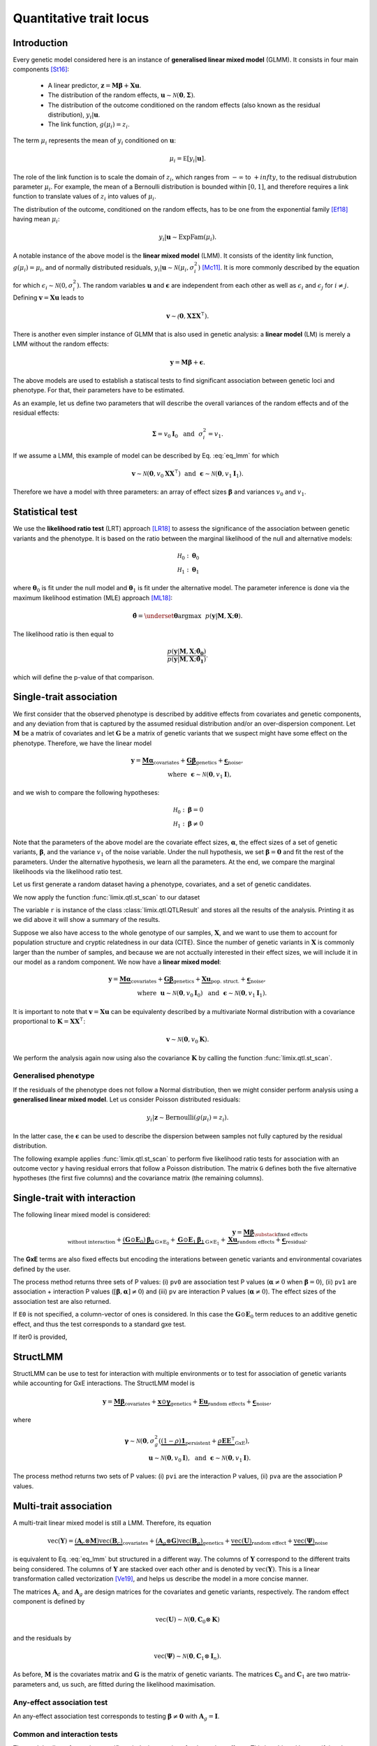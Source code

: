 ************************
Quantitative trait locus
************************


Introduction
^^^^^^^^^^^^

Every genetic model considered here is an instance of **generalised linear mixed model** (GLMM).
It consists in four main components [St16]_:

    - A linear predictor, :math:`\mathbf z = \mathbf M\boldsymbol\beta + \mathbf X\mathbf u`.
    - The distribution of the random effects, :math:`\mathbf u \sim \mathcal N(\mathbf 0, \boldsymbol\Sigma)`.
    - The distribution of the outcome conditioned on the random effects (also known as the residual distribution), :math:`y_i | \mathbf u`.
    - The link function, :math:`g(\mu_i) = z_i`.

The term :math:`\mu_i` represents the mean of :math:`y_i` conditioned on :math:`\mathbf u`:

.. math::

    \mu_i = \mathbb E[y_i | \mathbf u].

The role of the link function is to scale the domain of :math:`z_i`, which ranges from :math:`-\infty` to :math:`+infty`,
to the redisual distrubution parameter :math:`\mu_i`.
For example, the mean of a Bernoulli distribution is bounded within :math:`[0, 1]`, and therefore requires a link
function to translate values of :math:`z_i` into values of :math:`\mu_i`.

The distribution of the outcome, conditioned on the random effects, has to be one from the
exponential family [Ef18]_ having mean :math:`\mu_i`:

.. math::

    y_i | \mathbf u \sim \text{ExpFam}(\mu_i).

A notable instance of the above model is the **linear mixed model** (LMM).
It consists of the identity link function, :math:`g(\mu_i) = \mu_i`, and of normally distributed
residuals, :math:`y_i | \mathbf u \sim \mathcal N(\mu_i, \sigma_i^2)` [Mc11]_.
It is more commonly described by the equation

.. math::
    :label: eq_lmm

    \mathbf y = \mathbf M\boldsymbol\beta + \mathbf X\mathbf u + \boldsymbol\epsilon,

for which :math:`\epsilon_i\sim\mathcal N(0, \sigma_i^2)`.
The random variables :math:`\mathbf u` and :math:`\boldsymbol\epsilon` are independent
from each other as well as :math:`\epsilon_i` and :math:`\epsilon_j` for :math:`i\neq j`.
Defining :math:`\mathbf v = \mathbf X\mathbf u` leads to

.. math::

    \mathbf v \sim \mathcal(\mathbf 0, \mathbf X\boldsymbol\Sigma\mathbf X^{\intercal}).

There is another even simpler instance of GLMM that is also used in genetic analysis:
a **linear model** (LM) is merely a LMM without the random effects:

.. math::

    \mathbf y = \mathbf M\boldsymbol\beta + \boldsymbol\epsilon.

The above models are used to establish a statiscal tests to find significant association between
genetic loci and phenotype.
For that, their parameters have to be estimated.

As an example, let us define two parameters that will describe the overall variances of the random effects
and of the residual effects:

.. math::

    \boldsymbol\Sigma = v_0\mathbf I_0 ~~\text{and}~~
    \sigma_i^2 = v_1.

If we assume a LMM, this example of model can be described by Eq. :eq:`eq_lmm` for which

.. math::

    \mathbf v\sim\mathcal N(\mathbf 0, v_0\mathbf X\mathbf X^{\intercal}) ~~\text{and}~~
    \boldsymbol\epsilon\sim\mathcal N(\mathbf 0, v_1\mathbf I_1).

Therefore we have a model with three parameters: an array of effect sizes :math:`\boldsymbol\beta`
and variances :math:`v_0` and :math:`v_1`.

Statistical test
^^^^^^^^^^^^^^^^

We use the **likelihood ratio test** (LRT) approach [LR18]_ to assess the significance of the association
between genetic variants and the phenotype.
It is based on the ratio between the marginal likelihood of the null and alternative models:

.. math::

    \mathcal H_0: \boldsymbol\theta_0\\
    \mathcal H_1: \boldsymbol\theta_1

where :math:`\boldsymbol\theta_0` is fit under the null model and :math:`\boldsymbol\theta_1` is fit under the alternative model.
The parameter inference is done via the maximum likelihood estimation (MLE) approach [ML18]_:

.. math::

    \boldsymbol{\hat{\theta}} = \underset{\boldsymbol\theta}{\mathrm{argmax}}~~
        p(\mathbf y | \mathbf M, \mathbf X; \boldsymbol\theta).

The likelihood ratio is then equal to

.. math::

    \frac{p(\mathbf y| \mathbf M, \mathbf X; \boldsymbol{\hat{\theta_0}})}
        {p(\mathbf y| \mathbf M, \mathbf X; \boldsymbol{\hat{\theta_1}})}.

which will define the p-value of that comparison.

Single-trait association
^^^^^^^^^^^^^^^^^^^^^^^^

We first consider that the observed phenotype is described by additive effects from covariates
and genetic components, and any deviation from that is captured by the assumed residual
distribution and/or an over-dispersion component.
Let :math:`\mathbf M` be a matrix of covariates and let :math:`\mathbf G` be a matrix of genetic variants that
we suspect might have some effect on the phenotype.
Therefore, we have the linear model

.. math::

    \mathbf y = \underbrace{\mathbf M\boldsymbol\alpha}_{\text{covariates}}+
    \underbrace{\mathbf G\boldsymbol\beta}_{\text{genetics}}+
    \underbrace{\boldsymbol\epsilon}_{\text{noise}},\\
    \text{where}~~\boldsymbol\epsilon\sim\mathcal N(\mathbf 0, v_1\mathbf I),~~~~~~

and we wish to compare the following hypotheses:

.. math::

    \mathcal H_0: \boldsymbol\beta = 0\\
    \mathcal H_1: \boldsymbol\beta \neq 0

Note that the parameters of the above model are the covariate effect sizes, :math:`\boldsymbol\alpha`, the effect sizes of a set of genetic variants, :math:`\boldsymbol\beta`, and
the variance :math:`v_1` of the noise variable.
Under the null hypothesis, we set :math:`\boldsymbol\beta=\mathbf 0` and fit the rest of the parameters.
Under the alternative hypothesis, we learn all the parameters.
At the end, we compare the marginal likelihoods via the likelihood ratio test.

Let us first generate a random dataset having a phenotype, covariates, and a set
of genetic candidates.

.. doctest::

    >>> from numpy.random import RandomState
    >>> from numpy import dot, ones, stack
    >>> from pandas import DataFrame
    >>>
    >>> random = RandomState(1)
    >>>
    >>> # 25 samples
    >>> n = 25
    >>>
    >>> # genetic variants
    >>> snps = (random.rand(n, 4) < 0.2).astype(float)
    >>>
    >>> #phenotype
    >>> y = random.randn(n)
    >>>
    >>> # offset
    >>> offset = ones(n)
    >>> # age
    >>> age = random.randint(16, 75, n)
    >>> M = DataFrame(stack([offset, age], axis=1), columns=["offset", "age"])
    >>> print(M.head())
        offset      age
    0  1.00000 49.00000
    1  1.00000 18.00000
    2  1.00000 36.00000
    3  1.00000 35.00000
    4  1.00000 64.00000

We now apply the function :func:`limix.qtl.st_scan` to our dataset

.. doctest::

    >>> from limix.qtl import st_scan
    >>>
    >>> r = st_scan(snps, y, 'normal', M=M, verbose=False)
    >>> print(r)
    Variants
    --------
            effsizes  effsizes_se  pvalues
    count         4            4        4
    mean   -0.28530      0.28270  0.51540
    std     0.37510      0.04897  0.49548
    min    -0.79864      0.23277  0.02219
    25%    -0.44725      0.25768  0.12263
    50%    -0.17812      0.27441  0.53896
    75%    -0.01616      0.29944  0.93172
    max     0.01366      0.34920  0.96147
    <BLANKLINE>
    Covariate effect sizes for H0
    -----------------------------
         age   offset
     0.02016 -0.81859

The variable ``r`` is instance of the class :class:`limix.qtl.QTLResult` and stores all the results of the analysis.
Printing it as we did above it will show a summary of the results.

Suppose we also have access to the whole genotype of our samples, :math:`\mathbf X`,
and we want to use them
to account for population structure and cryptic relatedness in our data (CITE).
Since the number of genetic variants in :math:`\mathbf X` is commonly larger than the number
of samples, and because we are not acctually interested in their effect sizes, we will include
it in our model as a random component.
We now have a **linear mixed model**:

.. math::

    \mathbf y = \underbrace{\mathbf M\boldsymbol\alpha}_{\text{covariates}}+
    \underbrace{\mathbf G\boldsymbol\beta}_{\text{genetics}}+
    \underbrace{\mathbf X\mathbf u}_{\text{pop. struct.}}+
    \underbrace{\boldsymbol\epsilon}_{\text{noise}},\\
    \text{where}~~
        \mathbf u\sim\mathcal N(\mathbf 0, v_0\mathbf I_0) ~~\text{and}
    ~~\boldsymbol\epsilon\sim\mathcal N(\mathbf 0, v_1\mathbf I_1).

It is important to note that :math:`\mathbf v=\mathbf X\mathbf u` can be equivalenty described
by a multivariate Normal distribution with a covariance proportional to
:math:`\mathbf K = \mathbf X\mathbf X^{\intercal}`:

.. math::

    \mathbf v \sim \mathcal N(\mathbf 0, v_0\mathbf K).

We perform the analysis again now using also the covariance :math:`\mathbf K` by calling the function :func:`limix.qtl.st_scan`.

.. doctest::

    >>> from limix.stats import linear_kinship
    >>>
    >>> # Whole genotype of each sample.
    >>> X = random.randn(n, 50)
    >>> # Estimate a kinship relationship betweem samples.
    >>> K = linear_kinship(X, verbose=False)
    >>>
    >>> model = st_scan(X, y, 'normal', K, M=M, verbose=False)
    >>> print(model.variant_pvalues.to_dataframe().head()) # doctest: +FLOAT_CMP
                    pv
    candidate
    0          0.72152
    1          0.61718
    2          0.44223
    3          0.94542
    4          0.40416
    >>> print(model.variant_effsizes.to_dataframe().head()) # doctest: +FLOAT_CMP
               effsizes
    candidate
    0           0.04675
    1          -0.05855
    2          -0.09668
    3           0.00746
    4           0.12734
    >>> print(model.variant_effsizes_se.to_dataframe().head()) # doctest: +FLOAT_CMP
               effsizes std
    candidate
    0               0.13116
    1               0.11713
    2               0.12582
    3               0.10899
    4               0.15264
    >>> print(model) # doctest: +FLOAT_CMP
    Variants
    --------
           effsizes  effsizes_se  pvalues
    count        50           50       50
    mean    0.00412      0.12327  0.51505
    std     0.12437      0.01564  0.29979
    min    -0.25728      0.09544  0.01043
    25%    -0.08632      0.11008  0.31724
    50%     0.00039      0.12209  0.50611
    75%     0.07436      0.13173  0.76775
    max     0.31626      0.16753  0.97555
    <BLANKLINE>
    Covariate effect sizes for H0
    -----------------------------
         age   offset
     0.02016 -0.81859


Generalised phenotype
~~~~~~~~~~~~~~~~~~~~~

If the residuals of the phenotype does not follow a Normal distribution, then we might consider
perform analysis using a **generalised linear mixed model**.
Let us consider Poisson distributed residuals:

.. math::

    y_i | \mathbf z \sim \text{Bernoulli}(g(\mu_i)=z_i).

In the latter case, the :math:`\boldsymbol\epsilon` can be used to describe the dispersion
between samples not fully captured by the residual distribution.

The following example applies :func:`limix.qtl.st_scan` to perform five
likelihood ratio tests for association with an outcome vector ``y`` having
residual errors that follow a Poisson distribution.
The matrix ``G`` defines both the five alternative hypotheses
(the first five columns) and the covariance matrix (the remaining columns).

.. doctest::

    >>> from numpy import exp, sqrt
    >>> from numpy.random import RandomState
    >>> from limix.qtl import st_scan
    >>>
    >>> random = RandomState(0)
    >>>
    >>> G = random.randn(25, 50) / sqrt(50)
    >>> beta = 0.01 * random.randn(50)
    >>>
    >>> z = dot(G, beta) + 0.1 * random.randn(25)
    >>> z += dot(G[:, 0], 1) # causal SNP
    >>>
    >>> y = random.poisson(exp(z))
    >>>
    >>> candidates = G[:, :5]
    >>> K = linear_kinship(G[:, 5:], verbose=False)
    >>> model = st_scan(candidates, y, 'poisson', K, verbose=False)
    >>>
    >>> print(model.variant_pvalues.to_dataframe()) # doctest: +FLOAT_CMP
                    pv
    candidate
    0          0.21645
    1          0.44194
    2          0.48394
    3          0.23413
    4          0.69534
    >>> print(model.variant_effsizes.to_dataframe()) # doctest: +FLOAT_CMP
               effsizes
    candidate
    0           1.62727
    1          -1.02366
    2          -1.23573
    3           1.97540
    4          -0.53729
    >>> print(model.variant_effsizes_se.to_dataframe()) # doctest: +FLOAT_CMP
               effsizes std
    candidate
    0               1.31655
    1               1.33129
    2               1.76537
    3               1.66030
    4               1.37198
    >>> print(model) # doctest: +FLOAT_CMP
    Variants
    --------
           effsizes  effsizes_se  pvalues
    count         5            5        5
    mean    0.16120      1.48910  0.41436
    std     1.52348      0.20859  0.19761
    min    -1.23573      1.31655  0.21645
    25%    -1.02366      1.33129  0.23413
    50%    -0.53729      1.37198  0.44194
    75%     1.62727      1.66030  0.48394
    max     1.97540      1.76537  0.69534
    <BLANKLINE>
    Covariate effect sizes for H0
    -----------------------------
      offset
    -0.01412

Single-trait with interaction
^^^^^^^^^^^^^^^^^^^^^^^^^^^^^

The following linear mixed model is considered:

.. math::

    \mathbf{y} =
    \underbrace{\mathbf M\boldsymbol\beta}_
            {\substack{\text{fixed effects}\\ \text{without interaction}}}+
    \underbrace{(\mathbf G\odot\mathbf E_0)\boldsymbol\beta_0}_{\mathrm G\times\mathrm E_0} +
    \underbrace{\mathbf G\odot\mathbf E_1\boldsymbol\beta_1}_{\mathrm G\times\mathrm E_1} +
    \underbrace{\mathbf X\mathbf{u}}_{\text{random effects}}+
    \underbrace{\boldsymbol{\epsilon}}_{\text{residual}}.

The **GxE** terms are also fixed effects but encoding the interations between genetic variants and environmental covariates
defined by the user.

.. doctest::

    >>> from numpy import concatenate, newaxis
    >>> from limix.qtl import st_iscan
    >>> # generate interacting variables (environment)
    >>> random = RandomState(1)
    >>> E = random.randn(y.shape[0], 1)
    >>>
    >>> # add additive environment as covariate
    >>> ME = concatenate([M, E], axis=1)
    >>>
    >>> snps = random.randn(n, 100)
    >>>
    >>> # interaction test
    >>> res = st_iscan(snps, y[:, newaxis], M=ME, E1=E, verbose=False)
    >>> print(res.head())
           pv1      pv0       pv    beta0  beta0_ste     lrt1     lrt0      lrt
    0  0.14584  0.06186  0.54644  0.36731    0.19671  3.85044  3.48671  0.36373
    1  0.81134  0.52514  0.90466  0.13994    0.22022  0.41813  0.40378  0.01435
    2  0.74902  0.45885  0.86414  0.17079    0.23056  0.57798  0.54871  0.02928
    3  0.77165  0.79650  0.50141 -0.05915    0.22937  0.51845  0.06650  0.45195
    4  0.81176  0.64857  0.64725  0.09675    0.21229  0.41709  0.20770  0.20939


The process method returns three sets of P values:
(i) ``pv0`` are association test P values (:math:`\boldsymbol{\alpha}\neq{0}` when
:math:`\boldsymbol{\beta}={0}`),
(ii) ``pv1`` are association + interaction P values
(:math:`\left[\boldsymbol{\beta}, \boldsymbol{\alpha}\right]\neq{0}`) and
(iii) ``pv`` are interaction P values (:math:`\boldsymbol{\alpha}\neq{0}`).
The effect sizes of the association test are also returned.

If ``E0`` is not specified, a column-vector of ones is considered.
In this case the :math:`\mathbf G\odot\mathbf E_0` term reduces to an additive genetic effect,
and thus the test corresponds to a standard gxe test.

If iter0 is provided,

.. doctest::

    >>> # generate interacting variables to condition on
    >>> E0 = random.randn(y.shape[0], 1)
    >>>
    >>> # generate interacting variables to test
    >>> E1 = random.randn(y.shape[0], 1)
    >>>
    >>> # add additive environment as covariate
    >>> ME = concatenate([M, E0, E1], axis=1)
    >>>
    >>> # interaction test
    >>> r = st_iscan(snps, y[:, newaxis], M=ME, E1=E1, E0=E0, verbose=False)
    >>> print(r.head())
           pv1      pv0       pv     lrt1     lrt0      lrt
    0  0.36534  0.22031  0.47451  2.01383  1.50237  0.51146
    1  0.28558  0.15232  0.49876  2.50648  2.04891  0.45757
    2  0.18256  0.07701  0.60042  3.40136  3.12700  0.27436
    3  0.61833  0.57460  0.42139  0.96148  0.31504  0.64644
    4  0.71350  0.47786  0.67886  0.67515  0.50374  0.17142



StructLMM
^^^^^^^^^

StructLMM can be use to test for interaction with multiple environments or
to test for association of genetic variants while accounting for GxE interactions.
The StructLMM model is

.. math::
    \mathbf{y}=
    \underbrace{\mathbf{M}\boldsymbol\beta}_{\text{covariates}}+
    \underbrace{\mathbf{x}\odot\boldsymbol\gamma}_{\text{genetics}}+
    \underbrace{\mathbf E\mathbf u}_{\text{random effects}}+
    \underbrace{\boldsymbol\epsilon}_{\text{noise}},

where

.. math::
    \boldsymbol\gamma\sim\mathcal N(\mathbf 0,
    \sigma^2_g(\underbrace{(1-\rho)\mathbf 1}_{\text{persistent}}
        + \underbrace{\rho\mathbf E\mathbf E^{\intercal}}_{\text{GxE}}),\\
    \mathbf u\sim\mathcal N(\mathbf 0, v_0\mathbf I),
    ~~\text{and}~~
    \boldsymbol\epsilon\sim\mathcal N(\mathbf 0, v_1\mathbf I).

.. doctest::

    >>> from limix.qtl import st_sscan
    >>>
    >>> E = random.randn(y.shape[0], 10)
    >>>
    >>> r = st_sscan(snps[:, :5], y[:, newaxis], E, tests=['inter', 'assoc'],
    ...              verbose=False)
    >>> print(r.head())
           pvi      pva
    0  0.05753  0.05925
    1  0.14415  0.17995
    2  0.22886  0.34244
    3  0.69552  0.82283
    4  0.59211  0.82515


The process method returns two sets of P values:
(i) ``pvi`` are the interaction P values,
(ii) ``pva`` are the association P values.


Multi-trait association
^^^^^^^^^^^^^^^^^^^^^^^

A multi-trait linear mixed model is still a LMM.
Therefore, its equation

.. math::

    \text{vec}(\mathbf{Y}) =
    \underbrace{(\mathbf A_c \otimes \mathbf M) \text{vec}(\mathbf B_c)}_{\text{covariates}}+
    \underbrace{(\mathbf A_g \otimes \mathbf G) \text{vec}(\mathbf B_g)}_{\text{genetics}}+
    \underbrace{\text{vec}(\mathbf U)}_{\text{random effect}}+
    \underbrace{\text{vec}(\boldsymbol\Psi)}_{\text{noise}}

is equivalent to Eq. :eq:`eq_lmm` but structured in a different way.
The columns of :math:`\mathbf Y` correspond to the different traits being
considered.
The columns of :math:`\mathbf Y` are stacked over each other and is denoted by
:math:`\text{vec}(\mathbf Y)`.
This is a linear transformation called vectorization [Ve19]_, and helps us
describe the model in a more concise manner.

The matrices :math:`\mathbf A_c` and :math:`\mathbf A_g` are design matrices for
the covariates and genetic variants, respectively.
The random effect component is defined by

.. math::

    \text{vec}(\mathbf U)\sim\mathcal N(\mathbf 0, \mathbf C_0\otimes\mathbf K)

and the residuals by

.. math::

    \text{vec}(\boldsymbol\Psi)\sim\mathcal N(\mathbf 0, \mathbf C_1\otimes\mathbf I_n).

As before, :math:`\mathbf M` is the covariates matrix and :math:`\mathbf G` is the matrix
of genetic variants.
The matrices :math:`\mathbf C_0` and :math:`\mathbf C_1` are two matrix-parameters and,
us such, are fitted during the likelihood maximisation.

Any-effect association test
~~~~~~~~~~~~~~~~~~~~~~~~~~~

An any-effect association test corresponds to testing
:math:`\boldsymbol\beta\neq\mathbf 0` with :math:`\mathbf A_g = \mathbf I`.

.. doctest::

    >>> from limix.qtl import mt_scan
    >>> from numpy import eye
    >>>
    >>> p = 4
    >>> Y = random.randn(y.shape[0], p)
    >>>
    >>> Asnps = eye(p)
    >>> r = mt_scan(G, Y, M=M, Asnps=Asnps, K=K, verbose=False)
    >>> print(r.head())
            pv      lrt
    0  0.79718  1.66438
    1  0.16840  6.44334
    2  0.30726  4.81090
    3  0.46639  3.57615
    4  0.40613  3.99906


Common and interaction tests
~~~~~~~~~~~~~~~~~~~~~~~~~~~~

The module allows for testing specific trait design matrices for the variant effects.
This is achieved by specifying the two trait design to compare, namely ``Asnps`` and ``Asnps0``.

In the example below we instantiate this principle to test for departures from
a same effect model (same effect size for all analyzed traits).

In this example, the choices of ``Asnps`` and ``Asnps0``
are ``sp.eye(P)`` and ``sp.ones([P, 1])``, respectively.

.. doctest::

    >>> Asnps0 = eye(p)
    >>> r = mt_scan(G, Y, K=K, Ac=None, Asnps=Asnps, Asnps0=Asnps0, verbose=False)
    >>> print(r.head())
           pv1      pv0       pv     lrt1     lrt0      lrt
    0  0.79947  0.79947      nan  1.65169  1.65169  0.00000
    1  0.15318  0.15318      nan  6.69035  6.69035  0.00000
    2  0.27312  0.27312      nan  5.14113  5.14113  0.00000
    3  0.41205  0.41205      nan  3.95560  3.95560  0.00000
    4  0.39952  0.39952      nan  4.04825  4.04825  0.00000

The process method returns three sets of P values:
(i) ``pv0`` are P values for the association test with snp trait design `Asnps0`,
(ii) ``pv1`` are P values for the association test with snp trait design `Asnps1`,
(iii) ``pv`` are P values for the test `Asnps1` vs `Asnps0`.

In the specific example, these are the P values for
a same-effect association test,
an any-effect association test,
and an any-vs-same effect test.


.. where :math:`\mathbf u \sim \mathcal N(\mathbf 0, \sigma_u^2\mathrm I)` is a
.. vector of random effects and :math:`\epsilon_i` are iid Normal random
.. variables with zero-mean and variance :math:`\sigma_e^2` each.
.. Covariates are defined by the columns of :math:`\mathbf M`, and
.. :math:`\mathbf X` commonly contain all genetic variants of each sample.

.. The outcome-vector is thus distributed according to

.. .. math::

..     \mathbf y \sim \mathcal N(\mathbf M\boldsymbol\beta_0,
..                               \sigma_u^2 \mathbf X \mathbf X^{\intercal}
..                               + \sigma_e^2\mathrm I).

.. The parameters :math:`\boldsymbol\beta_0`, :math:`\sigma_u`, and
.. :math:`\sigma_{\epsilon}` are estimated via the maximum likelihood estimation
.. (MLE) approach under the null hypothesis just defined.

.. The alternative hypothesis for single-variant testing consists in the addition
.. of a fixed-effect size :math:`\beta_1`:

.. .. math::

..     \mathbf y = \mathbf M\boldsymbol\beta_1 + \mathbf g\beta_1
..         + \mathbf X\mathbf u + \boldsymbol\epsilon.

.. The parameter :math:`\beta_1` multiplies a given vector :math:`\mathbf g`,
.. typically representing a genetic locus of interest.
.. The parameters :math:`\boldsymbol\beta_0`, :math:`\beta_1`,
.. :math:`\sigma_u`, and :math:`\sigma_{\epsilon}` are estimated via MLE under
.. the alternative hypothesis.
.. The comparison of the two marginal likelihoods learnt under the null and alternative
.. hypotheses allows us to perform a likelihood ratio test [LRT]_.

.. We now show how to use limix to perform association tests using
.. linear mixed models.
.. The outcome-vector is given by ``y``.
.. The covariance matrix is defined by the ``kinship`` variable.
.. We do not provide any covariate.
.. In that case, the function :func:`limix.qtl.st_scan` we call will internally add
.. a covariate of ones to be multiplied by the offset parameter.
.. Finally, we pass a matrix ``candidates`` of four columns representing four
.. alternative hypotheses to be tested:


.. The above example prints the estimated p-value, effect size, and standard
.. error of the effect size of each variant.
.. It also shows a summary of the result by printing the variable ``model``, an
.. instance of the :class:`limix.qtl.QTLModel` class.

.. A **generalised linear mixed model** (GLMM) [McC89]_ [McC11]_ in an extension of a LMM
.. that allows for residual errors distributed according to an exponential-family
.. distribution [ExFam]_.
.. Let us replace :math:`\mathbf y` in the LMM equation by :math:`\mathbf z`, and
.. define the outcome-vector as

.. .. math::

..     y_i ~|~ z_i \sim \text{ExpFam}(\mu_i = g(z_i)).

.. The multivariate Normal distribution :math:`\mathbf z` is
.. considered a latent (unobserved) variable.
.. The :math:`\mu_i` variable is the parameter defining the expected value of a
.. distribution :math:`\text{ExpFam}(\cdot)`.
.. It is defined via a link function :math:`g(\cdot)`, which converts the interval
.. of :math:`z_i` (real numbers) to the appropriate interval for :math:`\mu_i`.




.. Import modules and data.

.. .. testcode::

..     import os
..     import numpy as np
..     from numpy.random import RandomState
..     import pandas as pd
..     import scipy as sp
..     import scipy.linalg as la
..     from limix_core.util.preprocess import gaussianize
..     from limix_lmm import download, unzip
..     from pandas_plink import read_plink
..     random = RandomState(1)

..     # download data
..     download("http://www.ebi.ac.uk/~casale/data_structlmm.zip")
..     unzip("data_structlmm.zip")

..     # import snp data
..     bedfile = "data_structlmm/chrom22_subsample20_maf0.10"
..     (bim, fam, G) = read_plink(bedfile, verbose=False)

..     # consider the first 100 snps
..     snps = G[:100].compute().T

..     # define genetic relatedness matrix
..     W_R = random.randn(fam.shape[0], 20)
..     R = sp.dot(W_R, W_R.T)
..     R/= R.diagonal().mean()
..     S_R, U_R = la.eigh(R)

..     # load phenotype data
..     phenofile = "data_structlmm/expr.csv"
..     dfp = pd.read_csv(phenofile, index_col=0)
..     pheno = gaussianize(dfp.loc["gene1"].values[:, None])

..     # define covs
..     covs = sp.ones([pheno.shape[0], 1])



.. LMM
.. ~~~

.. The following linear mixed model is considered:

.. .. math::
..     \mathbf{y} =
..     \underbrace{\mathbf{F}\mathbf{b}}_{\text{covariates}}+
..     \underbrace{\mathbf{g}\beta}_{\text{genetics}},
..     \underbrace{\mathbf{u}}_{\text{random effect}},
..     \underbrace{\boldsymbol{\psi}}_{\text{noise}},

.. where
.. :math:`\boldsymbol{\psi}\sim\mathcal{N}\left(\mathbf{0}, \sigma_n^2\mathbf{I}\right)`
.. and
.. :math:`\mathbf{u}\sim\mathcal{N}\left(\mathbf{0}, \sigma_g^2\mathbf{R}\right)`.
.. The association test is :math:`\beta\neq{0}`.

.. Typically in GWAS the random effect is used to correct for population structure and
.. cryptic relatedness and :math:`\mathbf{R}` is the genetic relatedness matrix (GRM).

.. In the following example we provide the eigenvalue decomposition (``S_R``, ``U_R``).

.. .. testcode::

..     lmm = GWAS_LMM(pheno, covs=covs, eigh_R=(S_R, U_R), verbose=True)
..     res = lmm.process(snps)
..     print(res.head())

.. .. testoutput::

..     Model: lmm
..     Marginal likelihood optimization.
..     ('Converged:', True)
..     Time elapsed: 0.04 s
..     Log Marginal Likelihood: 139.1644722.
..     Gradient norm: 0.0000009.
..              pv      beta
..     0  0.562068  0.082711
..     1  0.776302 -0.027770
..     2  0.884427 -0.014244
..     3  0.188425 -0.169315
..     4  0.205670 -0.108825


.. Low-rank LMM
.. ~~~~~~~~~~~~

.. If the random effect covariance is low-rank :math:`\mathbf{R}=\mathbf{WW}^T`,
.. one can provide :math:`\mathbf{W}` as ``W_R``.
.. This is much faster than a full-rank LMM when the rank is low.

.. .. testcode::

..     lrlmm = GWAS_LMM(pheno, covs=covs, W_R=W_R, verbose=True)
..     res = lrlmm.process(snps)
..     print(res.head())

.. .. testoutput::

..     Model: low-rank lmm
..     Marginal likelihood optimization.
..     ('Converged:', True)
..     Time elapsed: 0.04 s
..     Log Marginal Likelihood: 139.1638134.
..     Gradient norm: 0.0000555.
..              pv      beta
..     0  0.562124  0.082701
..     1  0.776498 -0.027745
..     2  0.884695 -0.014210
..     3  0.188546 -0.169266
..     4  0.205569 -0.108849


.. Single-trait interaction tests
.. ^^^^^^^^^^^^^^^^^^^^^^^^^^^^^^


.. Complex interaction test
.. ~~~~~~~~~~~~~~~~~~~~~~~~

.. Example when ``inter0`` is provided.


.. .. testcode::

..     # generate interacting variables to condition on
..     random = RandomState(1)
..     inter0 = random.randn(pheno.shape[0], 1)

..     # generate interacting variables to test
..     inter = random.randn(pheno.shape[0], 1)

..     # add additive environment as covariate
..     _covs = sp.concatenate([covs, inter0, inter], 1)

..     # interaction test
..     lmi = GWAS_LMM(pheno, covs=covs, inter=inter, inter0=inter0, verbose=True)
..     res = lmi.process(snps)
..     print(res.head())

.. .. testoutput::

..             pv1       pv0        pv
..     0  0.440999  0.381090  0.350889
..     1  0.069124  0.097546  0.106965
..     2  0.099507  0.136465  0.121514
..     3  0.161068  0.462403  0.077728
..     4  0.936849  0.832067  0.769978


.. The process method returns three sets of P values:
.. (i) ``pv0`` are P values for the test :math:`\boldsymbol{\alpha}\neq{0}`
.. when :math:`\boldsymbol{\beta}={0}`,
.. (ii) ``pv1`` are P values for the test
.. :math:`\left[\boldsymbol{\beta}, \boldsymbol{\alpha}\right]\neq{0}`,
.. (iii) ``pv`` are P values for the test
.. :math:`\boldsymbol{\alpha}\neq{0}`.

.. Multi-trait tests
.. ^^^^^^^^^^^^^^^^^

.. The multi-trait linear mixed model has the form:

.. .. math::
..     \mathbf{Y} =
..     \underbrace{\mathbf{F}\mathbf{B}\mathbf{A}^T_{\text{covs}}}_{\text{covariates}}+
..     \underbrace{\mathbf{g}\boldsymbol{\beta}^T\mathbf{A}^T_{\text{snps}}}_{\text{genetics}}+
..     \underbrace{\mathbf{U}}_{\text{random effect}},
..     \underbrace{\boldsymbol{\Psi}}_{\text{noise}},

.. where :math:`\mathbf{Y}` is the :math:`\text{N$\times$P}` phenotype matrix,
.. :math:`\mathbf{A}_{\text{covs}}` :math:`\text{P$\times$J}` is the trait design matrix
.. of the covariates, and
.. :math:`\mathbf{A}_{\text{snps}}` :math:`\text{P$\times$L}` is the trait design matrix
.. of the variants.

.. .. math::
..     \mathbf{U}\sim\text{MVN}\left(\mathbf{0},
..     \underbrace{\mathbf{R}}_{\text{mixed-model cov. (GRM)}},
..     \underbrace{\mathbf{C}_g}_{\text{trait (genetic) cov.}}
..     \right),

.. .. math::
..     \boldsymbol{\Psi}\sim\text{MVN}\left(\mathbf{0},
..     \underbrace{\mathbf{I}}_{\text{identity cov.}},
..     \underbrace{\mathbf{C}_n}_{\text{residual trait cov.}}
..     \right)


.. Any-effect association test
.. ~~~~~~~~~~~~~~~~~~~~~~~~~~~

.. An any-effect association test corresponds to testing :math:`\boldsymbol{\beta}\neq{0}`
.. with an ``eye`` snp trait design

.. .. testcode::

..     from limix.qtl import GWAS_MTLMM

..     P = 4
..     random = RandomState(1)
..     phenos = random.randn(pheno.shape[0], P)

..     Asnps = sp.eye(P)
..     mtlmm = GWAS_MTLMM(phenos, covs=covs, Asnps=Asnps, eigh_R=(S_R, U_R), verbose=True)
..     res = mtlmm.process(snps)
..     print(res.head())

.. .. testoutput::

..     Marginal likelihood optimization.
..     ('Converged:', True)
..     Time elapsed: 0.25 s
..     Log Marginal Likelihood: 540.8991353.
..     Gradient norm: 0.0037459.
..              pv
..     0  0.588783
..     1  0.517333
..     2  0.715508
..     3  0.727924
..     4  0.859793


.. Common and interaction tests
.. ~~~~~~~~~~~~~~~~~~~~~~~~~~~~

.. The module allows for testing specific trait design matrices for the variant effects.
.. This is achieved by specifying the two trait design to compare, namely ``Asnps`` and
.. ``Asnps0``.

.. In the example below we instantiate this principle to test for departures from
.. a same effect model (same effect size for all analyzed traits).

.. In this example, the choices of ``Asnps`` and ``Asnps0``
.. are ``sp.eye(P)`` and ``sp.ones([P, 1])``, respectively.

.. .. testcode::

..     Asnps = sp.eye(P)
..     Asnps0 = sp.ones([P, 1])
..     mtlmm = GWAS_MTLMM(phenos, covs=covs, Asnps=Asnps, Asnps0=Asnps0, eigh_R=(S_R, U_R),
..                        verbose=True)
..     res = mtlmm.process(snps)
..     print(res.head())

.. .. testoutput::

..     Marginal likelihood optimization.
..     ('Converged:', True)
..     Time elapsed: 0.25 s
..     Log Marginal Likelihood: 540.8991353.
..     Gradient norm: 0.0037459.
..             pv1       pv0        pv
..     0  0.588783  0.347447  0.586021
..     1  0.517333  0.369855  0.485662
..     2  0.715508  0.504226  0.644940
..     3  0.727924  0.249909  0.868777
..     4  0.859793  0.772237  0.746886

.. The process method returns three sets of P values:
.. (i) ``pv0`` are P values for the association test with snp trait design `Asnps0`,
.. (ii) ``pv1`` are P values for the association test with snp trait design `Asnps1`,
.. (iii) ``pv`` are P values for the test `Asnps1` vs `Asnps0`.

.. In the specific example, these are the P values for
.. a same-effect association test,
.. an any-effect association test,
.. and an any-vs-same effect test.

.. Multiple models
.. ^^^^^^^^^^^^^^^

.. Using the geno-sugar module, one can perform genome-wide analyses and
.. apply different models to batches of snps as in the example below.

.. .. testcode::

..     from sklearn.impute import SimpleImputer
..     import geno_sugar as gs
..     import geno_sugar.preprocess as prep
..     from limix_lmm.util import append_res


..     # slice of genome to analyze
..     Isnp = gs.is_in(bim, ("22", 17500000, 18000000))
..     G, bim = gs.snp_query(G, bim, Isnp)

..     # define geno preprocessing function for geno-wide analysis
..     imputer = SimpleImputer(missing_values=np.nan, strategy="mean")
..     preprocess = prep.compose(
..         [
..             prep.filter_by_missing(max_miss=0.10),
..             prep.impute(imputer),
..             prep.filter_by_maf(min_maf=0.10),
..             prep.standardize(),
..         ]
..     )

..     # slide large genetic region using batches of 200 variants
..     res = []
..     queue = gs.GenoQueue(G, bim, batch_size=200, preprocess=preprocess)
..     for _G, _bim in queue:

..         _res = {}
..         _res['lm'] = lm.process(_G)
..         _res['lmm'] = lmm.process(_G)
..         _res['lrlmm'] = lrlmm.process(_G)
..         _res = append_res(_bim, _res)
..         res.append(_res)

..     res = pd.concat(res)
..     print(res.head())

.. .. testcode::

..     .. read 200 / 994 variants (20.12%)
..     .. read 400 / 994 variants (40.24%)
..     .. read 600 / 994 variants (60.36%)
..     .. read 800 / 994 variants (80.48%)
..     .. read 994 / 994 variants (100.00%)
..       chrom         snp   cm       pos a0 a1     ...         lm_pv   lm_beta    lmm_pv  lmm_beta  lrlmm_pv  lrlmm_beta
..     0    22  rs17204993  0.0  17500036  C  T     ...      0.467405  0.043858  0.467826  0.043816  0.467405    0.043858
..     1    22   rs2399166  0.0  17501647  T  C     ...      0.685198  0.024473  0.685536  0.024446  0.685198    0.024473
..     2    22  rs62237458  0.0  17502191  A  G     ...      0.353895  0.055932  0.354078  0.055911  0.353895    0.055932
..     3    22   rs5994134  0.0  17503328  A  C     ...      0.897661  0.007766  0.897844  0.007752  0.897661    0.007766
..     4    22   rs9605194  0.0  17503403  A  G     ...      0.304653 -0.061921  0.304838 -0.061896  0.304653   -0.061921

..     [5 rows x 13 columns]

.. Export to file

.. .. testcode::

..     # export
..     print("Exporting to out/")
..     if not os.path.exists("out"):
..         os.makedirs("out")
..     res.reset_index(inplace=True, drop=True)
..     res.to_csv("out/res_lmm.csv", index=False)

.. "Depending on if and how the random-effect covariance is specified,
.. either a linear model, an lmm or a low-rank lmm is considered (see single-trait
.. association test)."


.. Interface
.. ^^^^^^^^^

.. .. autofunction:: limix.qtl.st_scan
..         :noindex:
.. .. autoclass:: limix.qtl.QTLModel
..     :members:
..     :noindex:

.. .. rubric:: References

.. [LR18]  Wikipedia contributors. (2018, October 21). Likelihood-ratio test.
           In Wikipedia, The Free Encyclopedia. Retrieved 16:13, November 27, 2018, from
           https://en.wikipedia.org/w/index.php?title=Likelihood-ratio_test&oldid=865020904
.. [ML18]  Wikipedia contributors. (2018, November 8). Maximum likelihood estimation.
           In Wikipedia, The Free Encyclopedia. Retrieved 16:08, November 27, 2018, from
           https://en.wikipedia.org/w/index.php?title=Maximum_likelihood_estimation&oldid=867823508
.. [St16]  Stroup, W. W. (2016). Generalized linear mixed models: modern concepts, methods
           and applications. CRC press.
.. [Ef18]  Wikipedia contributors. (2018, October 18). Exponential family. In Wikipedia,
           The Free Encyclopedia. Retrieved 18:45, November 25, 2018, from
           https://en.wikipedia.org/w/index.php?title=Exponential_family&oldid=864576150
.. [McC89] McCullagh, Peter, and John A. Nelder. Generalized linear models. Vol. 37.
           CRC press, 1989.
.. [Mc11]  McCulloch, Charles E., and Shayle R. Searle. Generalized, linear, and mixed
           models. John Wiley & Sons, 2004.
.. [ExFam] Wikipedia contributors. (2018, June 29). Exponential family. In Wikipedia,
           The Free Encyclopedia. Retrieved 13:47, July 26, 2018, from
           https://en.wikipedia.org/w/index.php?title=Exponential_family&oldid=848114709
.. [LRT]   Wikipedia contributors. (2018, June 6). Likelihood-ratio test. In Wikipedia,
           The Free Encyclopedia. Retrieved 13:50, July 26, 2018, from
           https://en.wikipedia.org/w/index.php?title=Likelihood-ratio_test&oldid=844734768
.. [Ve19]  Wikipedia contributors. (2018, September 11). Vectorization (mathematics).
           In Wikipedia, The Free Encyclopedia. Retrieved 16:18, November 28, 2018,
           from https://en.wikipedia.org/w/index.php?title=Vectorization_(mathematics)&oldid=859035294
